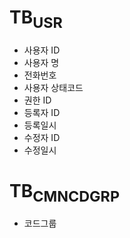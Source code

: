 * TB_USR
- 사용자 ID
- 사용자 명
- 전화번호
- 사용자 상태코드
- 권한 ID
- 등록자 ID
- 등록일시
- 수정자 ID
- 수정일시

* TB_CMN_CD_GRP
- 코드그룹
